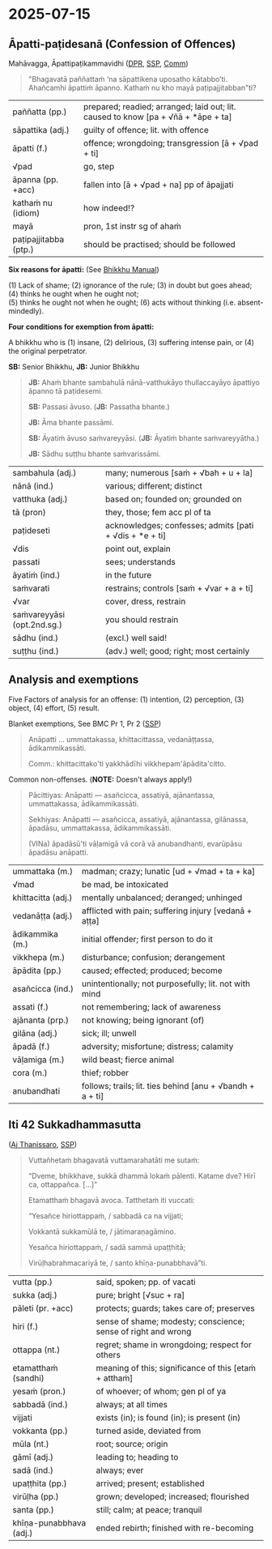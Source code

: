 #+author: gambhiro
#+youtube_id:

* 2025-07-15
** Āpatti-paṭidesanā (Confession of Offences)

Mahāvagga, Āpattipaṭikammavidhi ([[https://www.digitalpalireader.online/_dprhtml/index.html?loc=v.3.0.0.1.0.24.m&query=na%20s%C4%81pattikena%20uposatho%20k%C4%81tabbo&para=1][DPR]], [[http://localhost:4848/suttas/vin02m2.mul/pli/cst4?quote=na%2520s%25C4%2581pattikena%2520uposatho%2520k%25C4%2581tabbo&window_type=Sutta+Study][SSP]], [[http://localhost:4848/suttas/vin02a2.att/pli/cst4?quote=na%2520s%25C4%2581pattikena%2520uposatho%2520k%25C4%2581tabbo&window_type=Sutta+Study][Comm]])

#+begin_quote
"Bhagavatā paññattaṁ ‘na sāpattikena uposatho kātabbo’ti. \\
Ahañcamhi āpattiṁ āpanno. Kathaṁ nu kho mayā paṭipajjitabban"ti?
#+end_quote

| paññatta (pp.)        | prepared; readied; arranged; laid out; lit. caused to know [pa + √ñā + *āpe + ta] |
| sāpattika (adj.)      | guilty of offence; lit. with offence                                              |
| āpatti (f.)           | offence; wrongdoing; transgression [ā + √pad + ti]                                |
| √pad                  | go, step                                                                          |
| āpanna (pp. +acc)     | fallen into [ā + √pad + na] pp of āpajjati                                        |
| kathaṁ nu (idiom)    | how indeed!?                                                                      |
| mayā                  | pron, 1st instr sg of ahaṁ                                                       |
| paṭipajjitabba (ptp.) | should be practised; should be followed                                           |

*Six reasons for āpatti:* (See [[https://bhikkhu-manual.github.io/vinaya/offences.html#%C4%81patti-patidesana][Bhikkhu Manual]])

(1) Lack of shame; (2) ignorance of the rule; (3) in doubt but goes ahead; (4) thinks he ought when he ought not; \\
(5) thinks he ought not when he ought; (6) acts without thinking (i.e. absent-mindedly).

*Four conditions for exemption from āpatti:*

A bhikkhu who is (1) insane, (2) delirious, (3) suffering intense pain, or (4) the original perpetrator.

*SB:* Senior Bhikkhu, *JB:* Junior Bhikkhu

#+begin_quote
*JB:* Ahaṁ bhante sambahulā nānā-vatthukāyo thullaccayāyo āpattiyo āpanno tā paṭidesemi.

*SB:* Passasi āvuso. (*JB:* Passatha bhante.)

*JB:* Āma bhante passāmi.

*SB:* Āyatiṁ āvuso saṁvareyyāsi. (*JB:* Āyatiṁ bhante saṁvareyyātha.)

*JB:* Sādhu suṭṭhu bhante saṁvarissāmi.
#+end_quote

| sambahula (adj.)            | many; numerous [saṁ + √bah + u + la]                   |
| nānā (ind.)                 | various; different; distinct                            |
| vatthuka (adj.)             | based on; founded on; grounded on                       |
| tā (pron)                   | they, those; fem acc pl of ta                           |
| paṭideseti                  | acknowledges; confesses; admits [pati + √dis + *e + ti] |
| √dis                        | point out, explain                                      |
| passati                     | sees; understands                                       |
| āyatiṁ (ind.)              | in the future                                           |
| saṁvarati                  | restrains; controls [saṁ + √var + a + ti]              |
| √var                        | cover, dress, restrain                                  |
| saṁvareyyāsi (opt.2nd.sg.) | you should restrain                                     |
| sādhu (ind.)                | (excl.) well said!                                      |
| suṭṭhu (ind.)               | (adv.) well; good; right; most certainly                |

#+html: <div class="pagebreak"></div>

** Analysis and exemptions

Five Factors of analysis for an offense: (1) intention, (2) perception, (3) object, (4) effort, (5) result.

Blanket exemptions, See BMC Pr 1, Pr 2 ([[http://localhost:4848/suttas/pli-tv-bu-vb-pj2/pli/ms?quote=ummattakassa%252C%2520khittacittassa&window_type=Sutta+Study][SSP]])

#+begin_quote
Anāpatti ... ummattakassa, khittacittassa, vedanāṭṭassa, ādikammikassāti.

Comm.: khittacittako'ti yakkhādīhi vikkhepam'āpādita'citto.
#+end_quote

Common non-offenses. (*NOTE:* Doesn't always apply!)

#+begin_quote
Pācittiyas: Anāpatti — asañcicca, assatiyā, ajānantassa, ummattakassa, ādikammikassāti.

Sekhiyas: Anāpatti — asañcicca, assatiyā, ajānantassa, gilānassa, āpadāsu, ummattakassa, ādikammikassāti.

(VINa) āpadāsū'ti vāḷamigā vā corā vā anubandhanti, evarūpāsu āpadāsu anāpatti.
#+end_quote

| ummattaka (m.)     | madman; crazy; lunatic [ud + √mad + ta + ka]              |
| √mad               | be mad, be intoxicated                                    |
| khittacitta (adj.) | mentally unbalanced; deranged; unhinged                   |
| vedanāṭṭa (adj.)   | afflicted with pain; suffering injury [vedanā + aṭṭa]     |
| ādikammika (m.)    | initial offender; first person to do it                   |
| vikkhepa (m.)      | disturbance; confusion; derangement                       |
| āpādita (pp.)      | caused; effected; produced; become                        |
| asañcicca (ind.)   | unintentionally; not purposefully; lit. not with mind     |
| assati (f.)        | not remembering; lack of awareness                        |
| ajānanta (prp.)    | not knowing; being ignorant (of)                          |
| gilāna (adj.)      | sick; ill; unwell                                         |
| āpadā (f.)         | adversity; misfortune; distress; calamity                 |
| vāḷamiga (m.)      | wild beast; fierce animal                                 |
| cora (m.)          | thief; robber                                             |
| anubandhati        | follows; trails; lit. ties behind [anu + √bandh + a + ti] |

#+html: <div class="pagebreak"></div>

** Iti 42 Sukkadhammasutta

([[https://www.dhammatalks.org/suttas/KN/Iti/iti42.html][Aj Thanissaro]], [[http://localhost:4848/suttas/iti42/pli/ms?window_type=Sutta+Study][SSP]])

#+begin_quote
Vuttañhetaṁ bhagavatā vuttamarahatāti me sutaṁ:

“Dveme, bhikkhave, sukkā dhammā lokaṁ pālenti. Katame dve? Hirī ca, ottappañca. [...]"

Etamatthaṁ bhagavā avoca. Tatthetaṁ iti vuccati:

“Yesañce hiriottappaṁ, / sabbadā ca na vijjati;

Vokkantā sukkamūlā te, / jātimaraṇagāmino.

Yesañca hiriottappaṁ, / sadā sammā upaṭṭhitā;

Virūḷhabrahmacariyā te, / santo khīṇa-punabbhavā”ti.
#+end_quote

| vutta (pp.)             | said, spoken; pp. of vacati                                   |
| sukka (adj.)            | pure; bright [√suc + ra]                                      |
| pāleti (pr. +acc)       | protects; guards; takes care of; preserves                    |
| hiri (f.)               | sense of shame; modesty; conscience; sense of right and wrong |
| ottappa (nt.)           | regret; shame in wrongdoing; respect for others               |
| etamatthaṁ (sandhi)    | meaning of this; significance of this [etaṁ + atthaṁ]        |
| yesaṁ (pron.)          | of whoever; of whom; gen pl of ya                             |
| sabbadā (ind.)          | always; at all times                                          |
| vijjati                 | exists (in); is found (in); is present (in)                   |
| vokkanta (pp.)          | turned aside, deviated from                                   |
| mūla (nt.)              | root; source; origin                                          |
| gāmī (adj.)             | leading to; heading to                                        |
| sadā (ind.)             | always; ever                                                  |
| upaṭṭhita (pp.)         | arrived; present; established                                 |
| virūḷha (pp.)           | grown; developed; increased; flourished                       |
| santa (pp.)             | still; calm; at peace; tranquil                               |
| khīṇa-punabbhava (adj.) | ended rebirth; finished with re-becoming                      |

* Notes :noexport:
** The Four Great Standards, Cattāro Mahāpadese

Mahāvagga, Catumahāpadesakathā ([[https://www.digitalpalireader.online/_dprhtml/index.html?loc=v.3.0.0.5.0.25.m&query=ki%E1%B9%83%20nu%20kho%20bhagavat%C4%81%20anu%C3%B1%C3%B1%C4%81ta%E1%B9%83&para=1][DPR]], [[http://localhost:4848/suttas/vin02m2.mul/pli/cst4?quote=ki%25E1%25B9%2581%2520nu%2520kho%2520bhagavat%25C4%2581%2520anu%25C3%25B1%25C3%25B1%25C4%2581ta%25E1%25B9%2581&window_type=Sutta+Search][SSP]])

#+begin_quote
Tena kho pana samayena bhikkhūnaṁ kismiñci kismiñci ṭhāne kukkuccaṁ uppajjati –

"kiṁ nu kho bhagavatā anuññātaṁ, kiṁ ananuññāta"nti? bhagavato etamatthaṁ ārocesuṁ.

"Yaṁ, bhikkhave, mayā 'idaṁ na kappatī'ti appaṭikkhittaṁ

tañce akappiyaṁ anulometi, kappiyaṁ paṭibāhati, taṁ vo na kappati.

Yaṁ, bhikkhave, mayā 'idaṁ na kappatī'ti appaṭikkhittaṁ

tañce kappiyaṁ anulometi, akappiyaṁ paṭibāhati, taṁ vo kappati.

Yaṁ, bhikkhave, mayā 'idaṁ kappatī'ti ananuññātaṁ

tañce akappiyaṁ anulometi, kappiyaṁ paṭibāhati, taṁ vo na kappati.

Yaṁ, bhikkhave, mayā 'idaṁ kappatī'ti ananuññātaṁ,

tañce kappiyaṁ anulometi, akappiyaṁ paṭibāhati, taṁ vo kappatī"ti.
#+end_quote

** threats

I allow you to recite the Monastic Code in brief when there are any of these threats:

Anujānāmi, bhikkhave, sati antarāye saṅkhittena pātimokkhaṁ uddisituṁ.

a threat from kings, bandits, fire, floods, people, spirits, predatory animals, or creeping animals, or a threat to life, or a threat to the monastic life.”

rājantarāyo, corantarāyo, agyantarāyo, udakantarāyo, manussantarāyo, amanussantarāyo, vāḷantarāyo, sarīsapantarāyo, jīvitantarāyo, brahmacariyantarāyoti.

